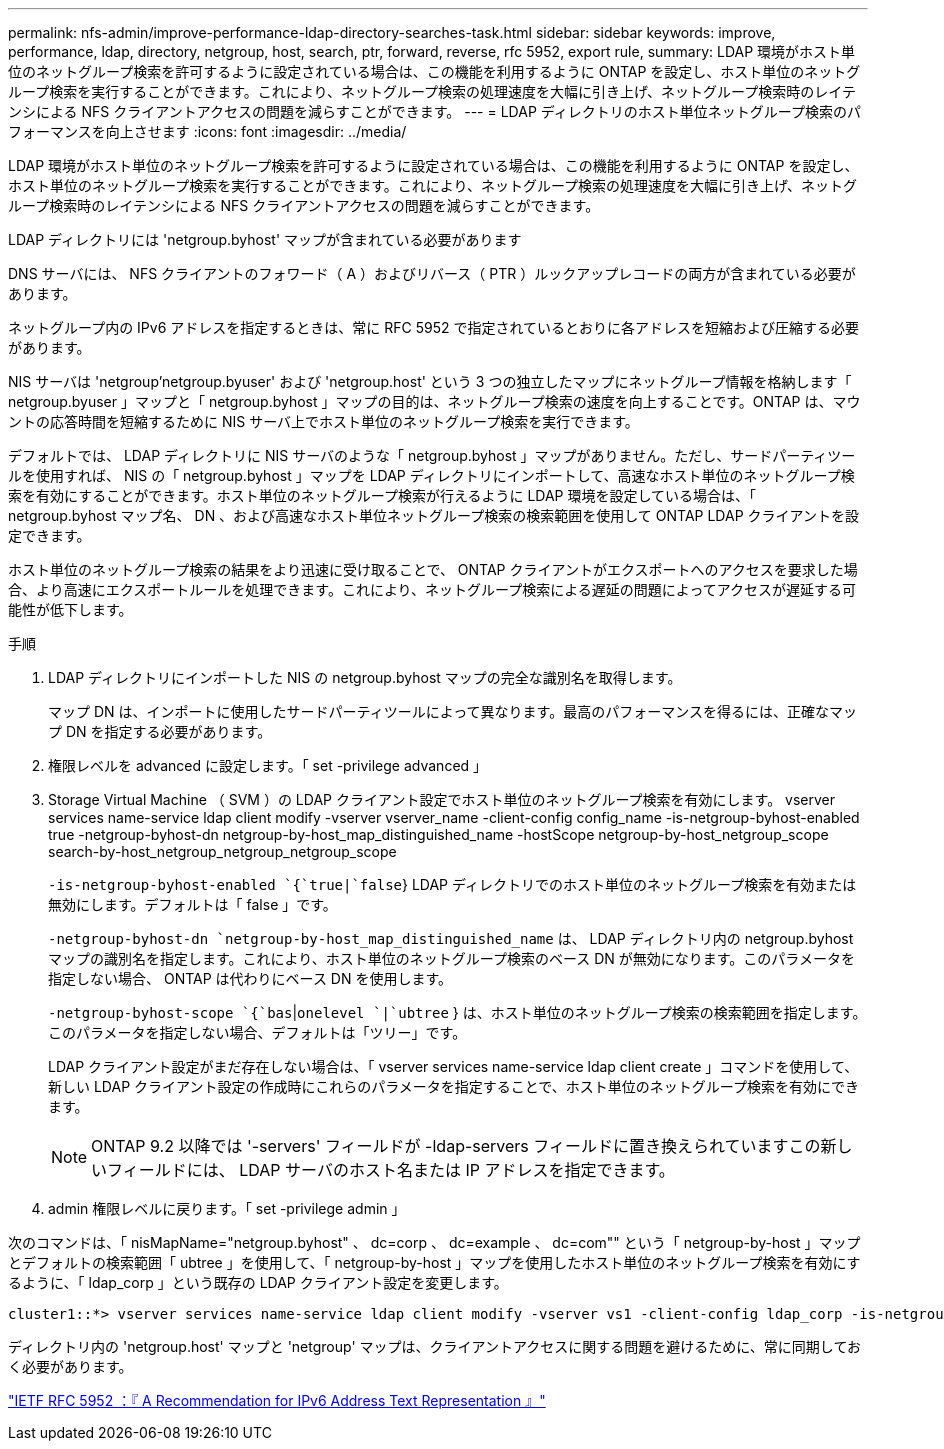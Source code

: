---
permalink: nfs-admin/improve-performance-ldap-directory-searches-task.html 
sidebar: sidebar 
keywords: improve, performance, ldap, directory, netgroup, host, search, ptr, forward, reverse, rfc 5952, export rule, 
summary: LDAP 環境がホスト単位のネットグループ検索を許可するように設定されている場合は、この機能を利用するように ONTAP を設定し、ホスト単位のネットグループ検索を実行することができます。これにより、ネットグループ検索の処理速度を大幅に引き上げ、ネットグループ検索時のレイテンシによる NFS クライアントアクセスの問題を減らすことができます。 
---
= LDAP ディレクトリのホスト単位ネットグループ検索のパフォーマンスを向上させます
:icons: font
:imagesdir: ../media/


[role="lead"]
LDAP 環境がホスト単位のネットグループ検索を許可するように設定されている場合は、この機能を利用するように ONTAP を設定し、ホスト単位のネットグループ検索を実行することができます。これにより、ネットグループ検索の処理速度を大幅に引き上げ、ネットグループ検索時のレイテンシによる NFS クライアントアクセスの問題を減らすことができます。

LDAP ディレクトリには 'netgroup.byhost' マップが含まれている必要があります

DNS サーバには、 NFS クライアントのフォワード（ A ）およびリバース（ PTR ）ルックアップレコードの両方が含まれている必要があります。

ネットグループ内の IPv6 アドレスを指定するときは、常に RFC 5952 で指定されているとおりに各アドレスを短縮および圧縮する必要があります。

NIS サーバは 'netgroup'netgroup.byuser' および 'netgroup.host' という 3 つの独立したマップにネットグループ情報を格納します「 netgroup.byuser 」マップと「 netgroup.byhost 」マップの目的は、ネットグループ検索の速度を向上することです。ONTAP は、マウントの応答時間を短縮するために NIS サーバ上でホスト単位のネットグループ検索を実行できます。

デフォルトでは、 LDAP ディレクトリに NIS サーバのような「 netgroup.byhost 」マップがありません。ただし、サードパーティツールを使用すれば、 NIS の「 netgroup.byhost 」マップを LDAP ディレクトリにインポートして、高速なホスト単位のネットグループ検索を有効にすることができます。ホスト単位のネットグループ検索が行えるように LDAP 環境を設定している場合は、「 netgroup.byhost マップ名、 DN 、および高速なホスト単位ネットグループ検索の検索範囲を使用して ONTAP LDAP クライアントを設定できます。

ホスト単位のネットグループ検索の結果をより迅速に受け取ることで、 ONTAP クライアントがエクスポートへのアクセスを要求した場合、より高速にエクスポートルールを処理できます。これにより、ネットグループ検索による遅延の問題によってアクセスが遅延する可能性が低下します。

.手順
. LDAP ディレクトリにインポートした NIS の netgroup.byhost マップの完全な識別名を取得します。
+
マップ DN は、インポートに使用したサードパーティツールによって異なります。最高のパフォーマンスを得るには、正確なマップ DN を指定する必要があります。

. 権限レベルを advanced に設定します。「 set -privilege advanced 」
. Storage Virtual Machine （ SVM ）の LDAP クライアント設定でホスト単位のネットグループ検索を有効にします。 vserver services name-service ldap client modify -vserver vserver_name -client-config config_name -is-netgroup-byhost-enabled true -netgroup-byhost-dn netgroup-by-host_map_distinguished_name -hostScope netgroup-by-host_netgroup_scope search-by-host_netgroup_netgroup_netgroup_scope
+
`-is-netgroup-byhost-enabled `{`true|`false`} LDAP ディレクトリでのホスト単位のネットグループ検索を有効または無効にします。デフォルトは「 false 」です。

+
`-netgroup-byhost-dn `netgroup-by-host_map_distinguished_name` は、 LDAP ディレクトリ内の netgroup.byhost マップの識別名を指定します。これにより、ホスト単位のネットグループ検索のベース DN が無効になります。このパラメータを指定しない場合、 ONTAP は代わりにベース DN を使用します。

+
`-netgroup-byhost-scope `{`bas`|`onelevel `|`ubtree` } は、ホスト単位のネットグループ検索の検索範囲を指定します。このパラメータを指定しない場合、デフォルトは「ツリー」です。

+
LDAP クライアント設定がまだ存在しない場合は、「 vserver services name-service ldap client create 」コマンドを使用して、新しい LDAP クライアント設定の作成時にこれらのパラメータを指定することで、ホスト単位のネットグループ検索を有効にできます。

+
[NOTE]
====
ONTAP 9.2 以降では '-servers' フィールドが -ldap-servers フィールドに置き換えられていますこの新しいフィールドには、 LDAP サーバのホスト名または IP アドレスを指定できます。

====
. admin 権限レベルに戻ります。「 set -privilege admin 」


次のコマンドは、「 nisMapName="netgroup.byhost" 、 dc=corp 、 dc=example 、 dc=com"" という「 netgroup-by-host 」マップとデフォルトの検索範囲「 ubtree 」を使用して、「 netgroup-by-host 」マップを使用したホスト単位のネットグループ検索を有効にするように、「 ldap_corp 」という既存の LDAP クライアント設定を変更します。

[listing]
----
cluster1::*> vserver services name-service ldap client modify -vserver vs1 -client-config ldap_corp -is-netgroup-byhost-enabled true -netgroup-byhost-dn nisMapName="netgroup.byhost",dc=corp,dc=example,dc=com
----
ディレクトリ内の 'netgroup.host' マップと 'netgroup' マップは、クライアントアクセスに関する問題を避けるために、常に同期しておく必要があります。

https://datatracker.ietf.org/doc/html/rfc5952["IETF RFC 5952 ：『 A Recommendation for IPv6 Address Text Representation 』"]
